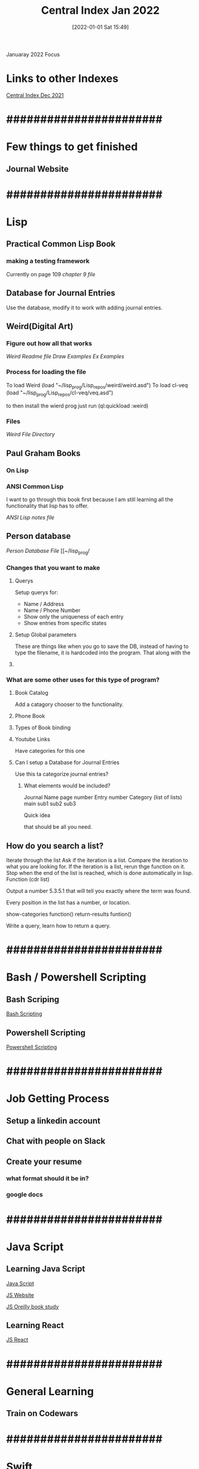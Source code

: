 :PROPERTIES:
:ID:       c102f327-236e-4ff1-b538-09ebe67014c0
:END:
#+title: Central Index Jan 2022
#+date: [2022-01-01 Sat 15:49]

Januaray 2022 Focus

* Links to other Indexes

  [[id:8c01d956-c9a5-42cf-9e8e-04d476316032][Central Index Dec 2021]]


* #######################

* Few things to get finished 

** Journal Website

   
* #######################

* Lisp

** Practical Common Lisp Book

*** making a testing framework
    Currently on page 109
    [[~/lisp_prog/practical_lisp/Chapter9.lisp][chapter 9 file]]

** Database for Journal Entries
   Use the database, modify it to work with adding
   journal entries. 

** Weird(Digital Art)

*** Figure out how all that works
    [[~/lisp_prog/Lisp_repos/weird/README.md][Weird Readme file]]
    [[~/lisp_prog/Lisp_repos/weird/examples/draw.lisp][Draw Examples]]
    [[~/lisp_prog/Lisp_repos/weird/examples/ex.lisp][Ex Examples]]
    
*** Process for loading the file
    To load Weird
    (load "~/lisp_prog/Lisp_repos/weird/weird.asd")
    To load cl-veq
    (load "~/lisp_prog/Lisp_repos/cl-veq/veq.asd")

    to then install the wierd prog just run
    (ql:quickload :weird)
    
    
*** Files
    [[~/lisp_prog/Lisp_repos/][Weird File Directory]]

** Paul Graham Books

*** On Lisp
    
*** ANSI Common Lisp
    I want to go through this book first because I
    am still learning all the functionality that lisp
    has to offer.

    [[~/lisp_prog/Ansi_Lisp/ansi_lisp_notes.lisp][ANSI Lisp notes file]]

** Person database
   [[~/lisp_prog/Person_DB/person1.lisp][Person Database File]]
   [[~/lisp_prog/

*** Changes that you want to make

**** Querys
     Setup querys for:
     - Name / Address
     - Name / Phone Number
     - Show only the uniqueness of each entry
     - Show entries from specific states

**** Setup Global parameters
     These are things like when you go to save the DB, instead
     of having to type the filename, it is hardcoded into the
     program. That along with the 

**** 

*** What are some other uses for this type of program?

**** Book Catalog
     Add a catagory chooser to the functionality. 

**** Phone Book

**** Types of Book binding

**** Youtube Links
     Have categories for this one 

**** Can I setup a Database for Journal Entries
     Use this ta categorize journal entries?

     
***** What elements would be included?
      Journal Name
      page number
      Entry number
      Category (list of lists)
        main
	sub1
	sub2
	sub3

      Quick idea

      that should be all you need.
      
      
** How do you search a list?
   Iterate through the list
   Ask if the iteration is a list.
   Compare the iteration to what you are looking for.
   If the iteration is a list, rerun thge function on it.
   Stop when the end of the list is reached, which is done automatically
   in lisp. Function (cdr list)

   Output a number 5.3.5.1 that will tell you exactly where the term was found.

   Every position in the list has a number, or location.

   show-categories function()
   return-results funtion()

   Write a query, learn how to return a query. 
   

* #######################

* Bash / Powershell Scripting

** Bash Scriping

   [[id:cbda692f-3ca5-4117-afdb-68cbbfce1f2e][Bash Scripting]]

** Powershell Scripting

   [[id:c6dcf1a0-538f-4677-b036-2e83475c91d7][Powershell Scripting]]


* #######################

* Job Getting Process
  
** Setup a linkedin account

** Chat with people on Slack

** Create your resume

*** what format should it be in?

*** google docs


* #######################

* Java Script

** Learning Java Script

   [[id:c7c0bf05-e15e-49f5-a5df-fd7a77623746][Java Script]]

   [[id:e1e2f684-a18e-41a0-a2d2-80395dd62274][JS Website]]

   [[id:682e905e-f967-473b-a603-62dc75340f20][JS Oreilly book study]]

** Learning React

   [[id:97fdccd8-12c8-4ee9-9f95-adb28067d129][JS React]]

* #######################

* General Learning
  
** Train on Codewars

* #######################

* Swift

* #######################

* 
